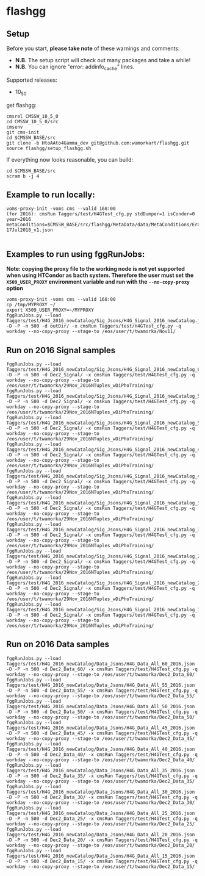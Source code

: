 * flashgg
** Setup
   Before you start, **please take note** of these warnings and comments:
   - **N.B.** The setup script will check out many packages and take a while!
   - **N.B.** You can ignore "error: addinfo_cache" lines.

   Supported releases:
   - 10_5_0

   get flashgg:
   #+BEGIN_EXAMPLE
   cmsrel CMSSW_10_5_0
   cd CMSSW_10_5_0/src
   cmsenv
   git cms-init
   cd $CMSSW_BASE/src
   git clone -b HtoAAto4Gamma_dev git@github.com:wamorkart/flashgg.git
   source flashgg/setup_flashgg.sh
   #+END_EXAMPLE

   If everything now looks reasonable, you can build:
   #+BEGIN_EXAMPLE
   cd $CMSSW_BASE/src
   scram b -j 4
   #+END_EXAMPLE

** Example to run locally:

  #+BEGIN_EXAMPLE
  voms-proxy-init -voms cms --valid 168:00
  (for 2016): cmsRun Taggers/test/H4GTest_cfg.py stdDumper=1 isCondor=0 year=2016 metaConditions=$CMSSW_BASE/src/flashgg/MetaData/data/MetaConditions/Era2016_RR-17Jul2018_v1.json

  #+END_EXAMPLE

** Examples to run using fggRunJobs:
   *Note: copying the proxy file to the working node is not yet supported when using HTCondor as bacth system. Therefore the user must set*
   *the =X509_USER_PROXY= environment variable and run with the =--no-copy-proxy= option*
   #+BEGIN_EXAMPLE
   voms-proxy-init -voms cms --valid 168:00
   cp /tmp/MYPROXY ~/
   export X509_USER_PROXY=~/MYPROXY
   fggRunJobs.py --load Taggers/test/H4G_2016_newCatalog/Sig_Jsons/H4G_Signal_2016_newCatalog.json -D -P -n 500 -d outDir/ -x cmsRun Taggers/test/H4GTest_cfg.py -q workday --no-copy-proxy --stage-to /eos/user/t/twamorka/Nov11/
   #+END_EXAMPLE

** Run on 2016 Signal samples
   #+BEGIN_EXAMPLE
   fggRunJobs.py --load Taggers/test/H4G_2016_newCatalog/Sig_Jsons/H4G_Signal_2016_newCatalog_60.json -D -P -n 500 -d Dec2_Signal/ -x cmsRun Taggers/test/H4GTest_cfg.py -q workday --no-copy-proxy --stage-to /eos/user/t/twamorka/29Nov_2016NTuples_wDiPhoTraining/
   fggRunJobs.py --load Taggers/test/H4G_2016_newCatalog/Sig_Jsons/H4G_Signal_2016_newCatalog_55.json -D -P -n 500 -d Dec2_Signal/ -x cmsRun Taggers/test/H4GTest_cfg.py -q workday --no-copy-proxy --stage-to /eos/user/t/twamorka/29Nov_2016NTuples_wDiPhoTraining/
   fggRunJobs.py --load Taggers/test/H4G_2016_newCatalog/Sig_Jsons/H4G_Signal_2016_newCatalog_50.json -D -P -n 500 -d Dec2_Signal/ -x cmsRun Taggers/test/H4GTest_cfg.py -q workday --no-copy-proxy --stage-to /eos/user/t/twamorka/29Nov_2016NTuples_wDiPhoTraining/
   fggRunJobs.py --load Taggers/test/H4G_2016_newCatalog/Sig_Jsons/H4G_Signal_2016_newCatalog_45.json -D -P -n 500 -d Dec2_Signal/ -x cmsRun Taggers/test/H4GTest_cfg.py -q workday --no-copy-proxy --stage-to /eos/user/t/twamorka/29Nov_2016NTuples_wDiPhoTraining/
   fggRunJobs.py --load Taggers/test/H4G_2016_newCatalog/Sig_Jsons/H4G_Signal_2016_newCatalog_40.json -D -P -n 500 -d Dec2_Signal/ -x cmsRun Taggers/test/H4GTest_cfg.py -q workday --no-copy-proxy --stage-to /eos/user/t/twamorka/29Nov_2016NTuples_wDiPhoTraining/
   fggRunJobs.py --load Taggers/test/H4G_2016_newCatalog/Sig_Jsons/H4G_Signal_2016_newCatalog_35.json -D -P -n 500 -d Dec2_Signal/ -x cmsRun Taggers/test/H4GTest_cfg.py -q workday --no-copy-proxy --stage-to /eos/user/t/twamorka/29Nov_2016NTuples_wDiPhoTraining/
   fggRunJobs.py --load Taggers/test/H4G_2016_newCatalog/Sig_Jsons/H4G_Signal_2016_newCatalog_30.json -D -P -n 500 -d Dec2_Signal/ -x cmsRun Taggers/test/H4GTest_cfg.py -q workday --no-copy-proxy --stage-to /eos/user/t/twamorka/29Nov_2016NTuples_wDiPhoTraining/
   fggRunJobs.py --load Taggers/test/H4G_2016_newCatalog/Sig_Jsons/H4G_Signal_2016_newCatalog_25.json -D -P -n 500 -d Dec2_Signal/ -x cmsRun Taggers/test/H4GTest_cfg.py -q workday --no-copy-proxy --stage-to /eos/user/t/twamorka/29Nov_2016NTuples_wDiPhoTraining/
   fggRunJobs.py --load Taggers/test/H4G_2016_newCatalog/Sig_Jsons/H4G_Signal_2016_newCatalog_20.json -D -P -n 500 -d Dec2_Signal/ -x cmsRun Taggers/test/H4GTest_cfg.py -q workday --no-copy-proxy --stage-to /eos/user/t/twamorka/29Nov_2016NTuples_wDiPhoTraining/
   fggRunJobs.py --load Taggers/test/H4G_2016_newCatalog/Sig_Jsons/H4G_Signal_2016_newCatalog_15.json -D -P -n 500 -d Dec2_Signal/ -x cmsRun Taggers/test/H4GTest_cfg.py -q workday --no-copy-proxy --stage-to /eos/user/t/twamorka/29Nov_2016NTuples_wDiPhoTraining/
   #+END_EXAMPLE

** Run on 2016 Data samples
   #+BEGIN_EXAMPLE
   fggRunJobs.py --load Taggers/test/H4G_2016_newCatalog/Data_Jsons/H4G_Data_All_60_2016.json -D -P -n 500 -d Dec2_Data_60/ -x cmsRun Taggers/test/H4GTest_cfg.py -q workday --no-copy-proxy --stage-to /eos/user/t/twamorka/Dec2_Data_60/
   fggRunJobs.py --load Taggers/test/H4G_2016_newCatalog/Data_Jsons/H4G_Data_All_55_2016.json -D -P -n 500 -d Dec2_Data_55/ -x cmsRun Taggers/test/H4GTest_cfg.py -q workday --no-copy-proxy --stage-to /eos/user/t/twamorka/Dec2_Data_55/
   fggRunJobs.py --load Taggers/test/H4G_2016_newCatalog/Data_Jsons/H4G_Data_All_50_2016.json -D -P -n 500 -d Dec2_Data_50/ -x cmsRun Taggers/test/H4GTest_cfg.py -q workday --no-copy-proxy --stage-to /eos/user/t/twamorka/Dec2_Data_50/
   fggRunJobs.py --load Taggers/test/H4G_2016_newCatalog/Data_Jsons/H4G_Data_All_45_2016.json -D -P -n 500 -d Dec2_Data_45/ -x cmsRun Taggers/test/H4GTest_cfg.py -q workday --no-copy-proxy --stage-to /eos/user/t/twamorka/Dec2_Data_45/
   fggRunJobs.py --load Taggers/test/H4G_2016_newCatalog/Data_Jsons/H4G_Data_All_40_2016.json -D -P -n 500 -d Dec2_Data_40/ -x cmsRun Taggers/test/H4GTest_cfg.py -q workday --no-copy-proxy --stage-to /eos/user/t/twamorka/Dec2_Data_40/
   fggRunJobs.py --load Taggers/test/H4G_2016_newCatalog/Data_Jsons/H4G_Data_All_35_2016.json -D -P -n 500 -d Dec2_Data_35/ -x cmsRun Taggers/test/H4GTest_cfg.py -q workday --no-copy-proxy --stage-to /eos/user/t/twamorka/Dec2_Data_35/
   fggRunJobs.py --load Taggers/test/H4G_2016_newCatalog/Data_Jsons/H4G_Data_All_30_2016.json -D -P -n 500 -d Dec2_Data_30/ -x cmsRun Taggers/test/H4GTest_cfg.py -q workday --no-copy-proxy --stage-to /eos/user/t/twamorka/Dec2_Data_30/
   fggRunJobs.py --load Taggers/test/H4G_2016_newCatalog/Data_Jsons/H4G_Data_All_25_2016.json -D -P -n 500 -d Dec2_Data_25/ -x cmsRun Taggers/test/H4GTest_cfg.py -q workday --no-copy-proxy --stage-to /eos/user/t/twamorka/Dec2_Data_25/
   fggRunJobs.py --load Taggers/test/H4G_2016_newCatalog/Data_Jsons/H4G_Data_All_20_2016.json -D -P -n 500 -d Dec2_Data_20/ -x cmsRun Taggers/test/H4GTest_cfg.py -q workday --no-copy-proxy --stage-to /eos/user/t/twamorka/Dec2_Data_20/
   fggRunJobs.py --load Taggers/test/H4G_2016_newCatalog/Data_Jsons/H4G_Data_All_15_2016.json -D -P -n 500 -d Dec2_Data_15/ -x cmsRun Taggers/test/H4GTest_cfg.py -q workday --no-copy-proxy --stage-to /eos/user/t/twamorka/Dec2_Data_15/
   #+END_EXAMPLE

